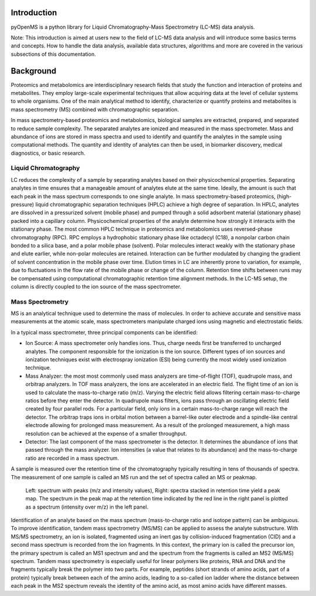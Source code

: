 Introduction
============

pyOpenMS is a python library for Liquid Chromatography-Mass Spectrometry (LC-MS) data analysis.

Note: This introduction is aimed at users new to the field of LC-MS data analysis and will introduce some basics terms and concepts.
How to handle the data analysis, available data structures, algorithms and more are covered in the various subsections of this documentation.

Background
============

Proteomics and metabolomics are interdisciplinary research fields that study the
function and interaction of proteins and metabolites. They employ large-scale
experimental techniques that allow acquiring data at the level of cellular systems to
whole organisms. One of the main analytical method to identify, characterize or quantify
proteins and metabolites is mass spectrometry (MS) combined with chromatographic
separation.

In mass spectrometry-based proteomics and metabolomics, biological samples are
extracted, prepared, and separated to reduce sample complexity. The separated analytes
are ionized and measured in the mass spectrometer. Mass and abundance of ions are
stored in mass spectra and used to identify and quantify the analytes in the sample
using computational methods. The quantity and identity of analytes can then be used,
in biomarker discovery, medical diagnostics, or basic research.


Liquid Chromatography
---------------------
LC reduces the complexity of a sample by separating analytes 
based on their physicochemical properties. Separating analytes in time ensures that 
a manageable amount of analytes elute at the same time. Ideally, the amount is
such that each peak in the mass spectrum corresponds to one single analyte.
In mass spectrometry-based proteomics, (high-pressure) liquid chromatographic
separation techniques (HPLC) achieve a high degree of
separation. In HPLC, analytes are dissolved in a pressurized solvent (mobile phase)
and pumped through a solid adsorbent material (stationary phase) packed into a
capillary column. Physicochemical properties of the analyte determine how strongly it
interacts with the stationary phase. The most common HPLC technique in proteomics
and metabolomics uses reversed-phase chromatography (RPC). RPC employs a hydrophobic
stationary phase like octadecyl (C18), a nonpolar carbon chain bonded to a silica base,
and a polar mobile phase (solvent). Polar molecules interact weakly with the stationary phase
and elute earlier, while non-polar molecules are retained. Interaction can be further
modulated by changing the gradient of solvent concentration in the mobile phase
over time. Elution times in LC are inherently prone to variation, for example, due
to fluctuations in the flow rate of the mobile phase or change of the column. Retention
time shifts between runs may be compensated using computational chromatographic 
retention time alignment methods. In the LC-MS setup, the column is directly coupled
to the ion source of the mass spectrometer.

.. image:: img/introduction_LC.png


Mass Spectrometry 
-----------------
MS is an analytical technique used to determine the mass of molecules. In order to
achieve accurate and sensitive mass measurements at the atomic scale, mass
spectrometers manipulate charged ions using magnetic and electrostatic fields.

.. image:: img/introduction_MS.png

In a typical mass spectrometer, three principal components can be identified:

* Ion Source: A mass spectrometer only handles ions. Thus, charge needs first be transferred to uncharged analytes. The component responsible for the ionization is the ion source. Different types of ion sources and ionization techniques exist with electrospray ionization (ESI) being currently the most widely used ionization technique.

* Mass Analyzer: the most most commonly used mass analyzers are time-of-flight (TOF), quadrupole mass, and orbitrap analyzers. In TOF mass analyzers, the ions are accelerated in an electric field. The flight time of an ion is used to calculate the mass-to-charge ratio (m/z). Varying the electric field allows filtering certain mass-to-charge ratios before they enter the detector. In quadrupole mass filters, ions pass through an oscillating electric field created by four parallel rods. For a particular field, only ions in a certain mass-to-charge range will reach the detector. The orbitrap traps ions in orbital motion between a barrel-like outer electrode and a spindle-like central electrode allowing for prolonged mass measurement. As a result of the prolonged measurement, a high mass resolution can be achieved at the expense of a smaller throughput.

* Detector: The last component of the mass spectrometer is the detector. It determines the abundance of ions that passed through the mass analyzer. Ion intensities (a value that relates to its abundance) and the mass-to-charge ratio are recorded in a mass spectrum.

A sample is measured over the retention time of the chromatography typically resulting in tens of thousands of spectra. The measurement of one sample is called an MS run and the set of spectra called an MS or peakmap.

.. figure:: img/spectrum_peakmap.png

            Left: spectrum with peaks (m/z and intensity values), Right: spectra stacked in retention time yield a peak map. The spectrum in the peak map at the retention time indicated by the red line in the right panel is plotted as a spectrum (intensity over m/z) in the left panel.

Identification of an analyte based on the mass spectrum (mass-to-charge ratio and isotope pattern) can be ambiguous. To improve identification, tandem mass spectrometry (MS/MS) can be applied to assess the analyte substructure. With MS/MS spectrometry, an ion is isolated, fragmented using an inert gas by collision-induced fragmentation (CID) and a second mass spectrum is recorded from the ion fragments. In this context, the primary ion is called the precursor ion, the primary spectrum is called an MS1 spectrum and and the spectrum from the fragments is called an MS2 (MS/MS) spectrum. Tandem mass spectrometry is especially useful for linear polymers like proteins, RNA and DNA and the fragments typically break the polymer into two parts. For example, peptides (short strands of amino acids, part of a protein) typically break between each of the amino acids, leading to a so-called ion ladder where the distance between each peak in the MS2 spectrum reveals the identity of the amino acid, as most amino acids have different masses.

